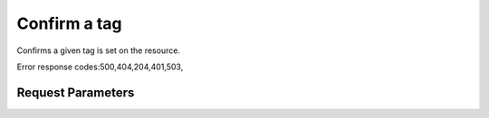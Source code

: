 
Confirm a tag
=============

.. rest_method::  GET /v2.0/{resource_type}/{resource_id}/tags/{tag}

Confirms a given tag is set on the resource.

Error response codes:500,404,204,401,503,


Request Parameters
------------------

.. rest_parameters:: parameters.yaml

   - tag: tag
   - resource_type: resource_type
   - resource_id: resource_id











